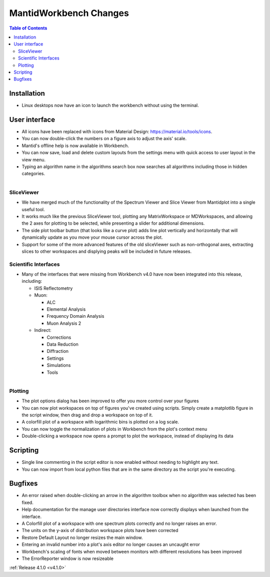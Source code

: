 =======================
MantidWorkbench Changes
=======================

.. contents:: Table of Contents
   :local:

Installation
############

- Linux desktops now have an icon to launch the workbench without using the terminal.

User interface
##############

- All icons have been replaced with icons from Material Design: https://material.io/tools/icons.
- You can now double-click the numbers on a figure axis to adjust the axis' scale.
- Mantid's offline help is now available in Workbench.
- You can now save, load and delete custom layouts from the settings menu with quick access to user layout in the view
  menu.
- Typing an algorithm name in the algorithms search box now searches all algorithms including those in hidden categories.

.. figure:: ../../images/wb_sliceviewer.png
   :class: screenshot
   :width: 500px
   :align: right
   
SliceViewer
-----------
- We have merged much of the functionality of the Spectrum Viewer and Slice Viewer from Mantidplot into a single useful tool.
- It works much like the previous SliceViewer tool, plotting any MatrixWorkspace or MDWorkspaces, and  allowing the 2 axes for plotting to be selected, while presenting a slider for additional dimensions.
- The side plot toolbar button (that looks like a curve plot) adds line plot vertically and horizontally that will dynamically update as you move your mouse cursor across the plot.
- Support for some of the more advanced features of the old sliceViewer such as non-orthogonal axes, extracting slices to other workspaces and displying peaks will be included in future releases.

Scientific Interfaces
---------------------
- Many of the interfaces that were missing from Workbench v4.0 have now been integrated into this release, including:

  - ISIS Reflectometry
  - Muon:
  
    - ALC
    - Elemental Analysis
    - Frequency Domain Analysis
    - Muon Analysis 2
    
  - Indirect: 
  
    - Corrections
    - Data Reduction
    - Diffraction
    - Settings
    - Simulations
    - Tools


.. figure:: ../../images/workbench_plotoptions.png
   :class: screenshot
   :width: 500px
   :align: right
   
Plotting
--------

- The plot options dialog has been improved to offer you more control over your figures
- You can now plot workspaces on top of figures you've created using scripts. Simply create a matplotlib figure in the
  script window, then drag and drop a workspace on top of it.
- A colorfill plot of a workspace with logarithmic bins is plotted on a log scale.
- You can now toggle the normalization of plots in Workbench from the plot's context menu
- Double-clicking a workspace now opens a prompt to plot the workspace, instead of displaying its data

Scripting
#########
- Single line commenting in the script editor is now enabled without needing to highlight any text.
- You can now import from local python files that are in the same directory as the script you're executing.

Bugfixes
########
- An error raised when double-clicking an arrow in the algorithm toolbox
  when no algorithm was selected has been fixed.
- Help documentation for the manage user directories interface now correctly displays when launched from the interface.
- A Colorfill plot of a workspace with one spectrum plots correctly and no longer raises an error.
- The units on the y-axis of distribution workspace plots have been corrected
- Restore Default Layout no longer resizes the main window.
- Entering an invalid number into a plot's axis editor no longer causes an uncaught error
- Workbench's scaling of fonts when moved between monitors with different resolutions has been improved
- The ErrorReporter window is now resizeable

:ref:`Release 4.1.0 <v4.1.0>`
